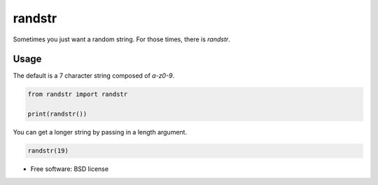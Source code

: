 =======
randstr
=======

.. image:: https://pypip.in/d/randstr/badge.png
        :target: https://pypi.python.org/pypi/randstr

Sometimes you just want a random string. For those times, there is `randstr`.


Usage
=====

The default is a 7 character string composed of `a-z0-9`.

.. code-block:: python

   from randstr import randstr

   print(randstr())


You can get a longer string by passing in a length argument.

.. code-block:: python

   randstr(19)


* Free software: BSD license
